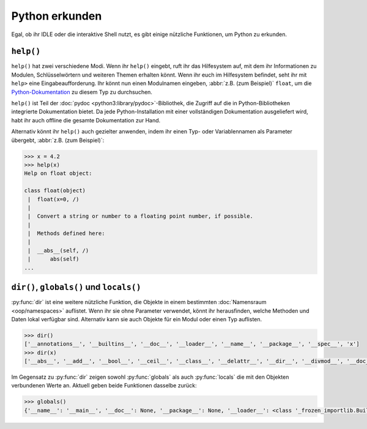 Python erkunden
===============

Egal, ob ihr IDLE oder die interaktive Shell nutzt, es gibt einige nützliche
Funktionen, um Python zu erkunden.

.. _help:

``help()``
----------

``help()`` hat zwei verschiedene Modi. Wenn ihr ``help()`` eingebt, ruft ihr das
Hilfesystem auf, mit dem ihr Informationen zu Modulen, Schlüsselwörtern und
weiteren Themen erhalten könnt. Wenn ihr euch im Hilfesystem befindet, seht ihr
mit ``help>`` eine Eingabeaufforderung. Ihr könnt nun einen Modulnamen eingeben,
:abbr:`z.B. (zum Beispiel)` ``float``, um die `Python-Dokumentation
<https://docs.python.org/>`_ zu diesem Typ zu durchsuchen.

``help()`` ist Teil der :doc:`pydoc <python3:library/pydoc>`-Bibliothek, die
Zugriff auf die in Python-Bibliotheken integrierte Dokumentation bietet. Da jede
Python-Installation mit einer vollständigen Dokumentation ausgeliefert wird,
habt ihr auch offline die gesamte Dokumentation zur Hand.

Alternativ könnt ihr ``help()`` auch gezielter anwenden, indem ihr einen
Typ- oder Variablennamen als Parameter übergebt, :abbr:`z.B. (zum Beispiel)`:

.. code-block:: python

    >>> x = 4.2
    >>> help(x)
    Help on float object:

    class float(object)
     |  float(x=0, /)
     |
     |  Convert a string or number to a floating point number, if possible.
     |
     |  Methods defined here:
     |
     |  __abs__(self, /)
     |      abs(self)
    ...

``dir()``, ``globals()`` und ``locals()``
-----------------------------------------

:py:func:`dir` ist eine weitere nützliche Funktion, die Objekte in einem
bestimmten :doc:`Namensraum <oop/namespaces>` auflistet. Wenn ihr sie ohne
Parameter verwendet, könnt ihr herausfinden, welche Methoden und Daten lokal
verfügbar sind. Alternativ kann sie auch Objekte für ein Modul oder einen Typ
auflisten.

.. code-block:: python

   >>> dir()
   ['__annotations__', '__builtins__', '__doc__', '__loader__', '__name__', '__package__', '__spec__', 'x']
   >>> dir(x)
   ['__abs__', '__add__', '__bool__', '__ceil__', '__class__', '__delattr__', '__dir__', '__divmod__', '__doc__', '__eq__', '__float__', '__floor__', '__floordiv__', '__format__', '__ge__', '__getattribute__', '__getformat__', '__getnewargs__', '__getstate__', '__gt__', '__hash__', '__init__', '__init_subclass__', '__int__', '__le__', '__lt__', '__mod__', '__mul__', '__ne__', '__neg__', '__new__', '__pos__', '__pow__', '__radd__', '__rdivmod__', '__reduce__', '__reduce_ex__', '__repr__', '__rfloordiv__', '__rmod__', '__rmul__', '__round__', '__rpow__', '__rsub__', '__rtruediv__', '__setattr__', '__sizeof__', '__str__', '__sub__', '__subclasshook__', '__truediv__', '__trunc__', 'as_integer_ratio', 'conjugate', 'fromhex', 'hex', 'imag', 'is_integer', 'real']

Im Gegensatz zu :py:func:`dir` zeigen sowohl :py:func:`globals` als auch
:py:func:`locals` die mit den Objekten verbundenen Werte an. Aktuell geben beide
Funktionen dasselbe zurück:

.. code-block:: python

   >>> globals()
   {'__name__': '__main__', '__doc__': None, '__package__': None, '__loader__': <class '_frozen_importlib.BuiltinImporter'>, '__spec__': None, '__annotations__': {}, '__builtins__': <module 'builtins' (built-in)>, 'x': 4.2}
